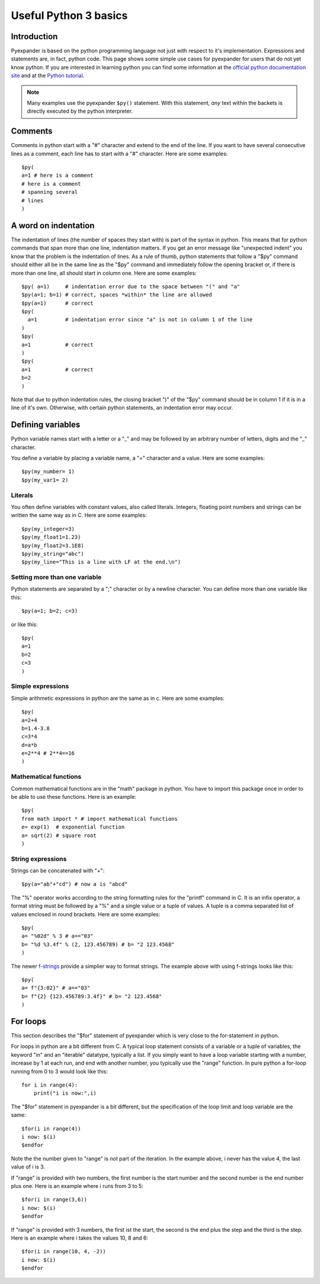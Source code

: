======================
Useful Python 3 basics
======================

.. This text is RST (ReStructured Text), 
   see also https://docutils.sourceforge.net/rst.html

Introduction
------------

Pyexpander is based on the python programming language not just with respect to
it's implementation. Expressions and statements are, in fact, python code. This
page shows some simple use cases for pyexpander for users that do not yet know
python. If you are interested in learning python you can find some information
at the `official python documentation site <https://docs.python.org>`_ and at
the `Python tutorial <https://docs.python.org/tutorial/index.html>`_.

.. note::
   Many examples use the pyexpander ``$py()`` statement. With this statement,
   *any* text within the backets is directly executed by the python
   interpreter.

Comments
--------

Comments in python start with a "#" character and extend to the end of the
line. If you want to have several consecutive lines as a comment, each line has
to start with a "#" character. Here are some examples::

  $py(
  a=1 # here is a comment
  # here is a comment
  # spanning several 
  # lines
  )

A word on indentation
---------------------

The indentation of lines (the number of spaces they start with) is part of the
syntax in python. This means that for python commands that span more than one
line, indentation matters. If you get an error message like "unexpected indent"
you know that the problem is the indentation of lines. As a rule of thumb,
python statements that follow a "$py" command should either all be in the same
line as the "$py" command and immediately follow the opening bracket or, if
there is more than one line, all should start in column one. Here are some
examples::

  $py( a=1)     # indentation error due to the space between "(" and "a"
  $py(a=1; b=1) # correct, spaces *within* the line are allowed
  $py(a=1)      # correct
  $py(     
    a=1         # indentation error since "a" is not in column 1 of the line
  )
  $py(     
  a=1           # correct
  )
  $py(
  a=1           # correct
  b=2
  )

Note that due to python indentation rules, the closing bracket ")" of the "$py"
command should be in column 1 if it is in a line of it's own. Otherwise, with
certain python statements, an indentation error may occur.

Defining variables
------------------

Python variable names start with a letter or a "_" and may be followed by an arbitrary number of letters, digits and the "_" character.

You define a variable by placing a variable name, a "=" character and a value. Here are some examples::

  $py(my_number= 1)
  $py(my_var1= 2)

Literals
++++++++

You often define variables with constant values, also called literals.
Integers, floating point numbers and strings can be written the same way as in
C. Here are some examples::

  $py(my_integer=3)
  $py(my_float1=1.23)
  $py(my_float2=3.1E8)
  $py(my_string="abc")
  $py(my_line="This is a line with LF at the end.\n")

Setting more than one variable
++++++++++++++++++++++++++++++

Python statements are separated by a ";" character or by a newline character. You can define more than one variable like this::

  $py(a=1; b=2; c=3)

or like this::
  
  $py(
  a=1
  b=2
  c=3
  )

Simple expressions
++++++++++++++++++

Simple arithmetic expressions in python are the same as in c. Here are some examples::

  $py(
  a=2+4
  b=1.4-3.8
  c=3*4
  d=a*b
  e=2**4 # 2**4==16
  )

Mathematical functions
++++++++++++++++++++++

Common mathematical functions are in the "math" package in python. You have to import this package once in order to be able to use these functions. Here is an example::

  $py(
  from math import * # import mathematical functions
  e= exp(1)  # exponential function
  a= sqrt(2) # square root
  )

String expressions
++++++++++++++++++

Strings can be concatenated with "+"::

  $py(a="ab"+"cd") # now a is "abcd"

The "%" operator works according to the string formatting rules for the
"printf" command in C. It is an infix operator, a format string must be
followed by a "%" and a single value or a tuple of values. A tuple is a comma
separated list of values enclosed in round brackets. Here are some examples::

  $py(
  a= "%02d" % 3 # a=="03"
  b= "%d %3.4f" % (2, 123.456789) # b= "2 123.4568"
  )

The newer
`f-strings <https://docs.python.org/3/reference/lexical_analysis.html#formatted-string-literals>`_
provide a simplier way to format strings. The example above with using
f-strings looks like this::

  $py(
  a= f"{3:02}" # a=="03"
  b= f"{2} {123.456789:3.4f}" # b= "2 123.4568"
  )

For loops
---------

This section describes the "$for" statement of pyexpander which is very close
to the for-statement in python. 

For loops in python are a bit different from C. A typical loop statement
consists of a variable or a tuple of variables, the keyword "in" and an
"iterable" datatype, typically a list. If you simply want to have a loop
variable starting with a number, increase by 1 at each run, and end with
another number, you typically use the "range" function. In pure python a
for-loop running from 0 to 3 would look like this::

  for i in range(4):
      print("i is now:",i)

The "$for" statement in pyexpander is a bit different, but the specification of
the loop limit and loop variable are the same::

  $for(i in range(4))
  i now: $(i)
  $endfor

Note the the number given to "range" is *not* part of the iteration. In the
example above, i never has the value 4, the last value of i is 3.

If "range" is provided with two numbers, the first number is the start number
and the second number is the end number plus one.  Here is an example where i
runs from 3 to 5::

  $for(i in range(3,6))
  i now: $(i)
  $endfor

If "range" is provided with 3 numbers, the first ist the start, the second is
the end plus the step and the third is the step. Here is an example where i
takes the values 10, 8 and 6::

  $for(i in range(10, 4, -2))
  i now: $(i)
  $endfor

